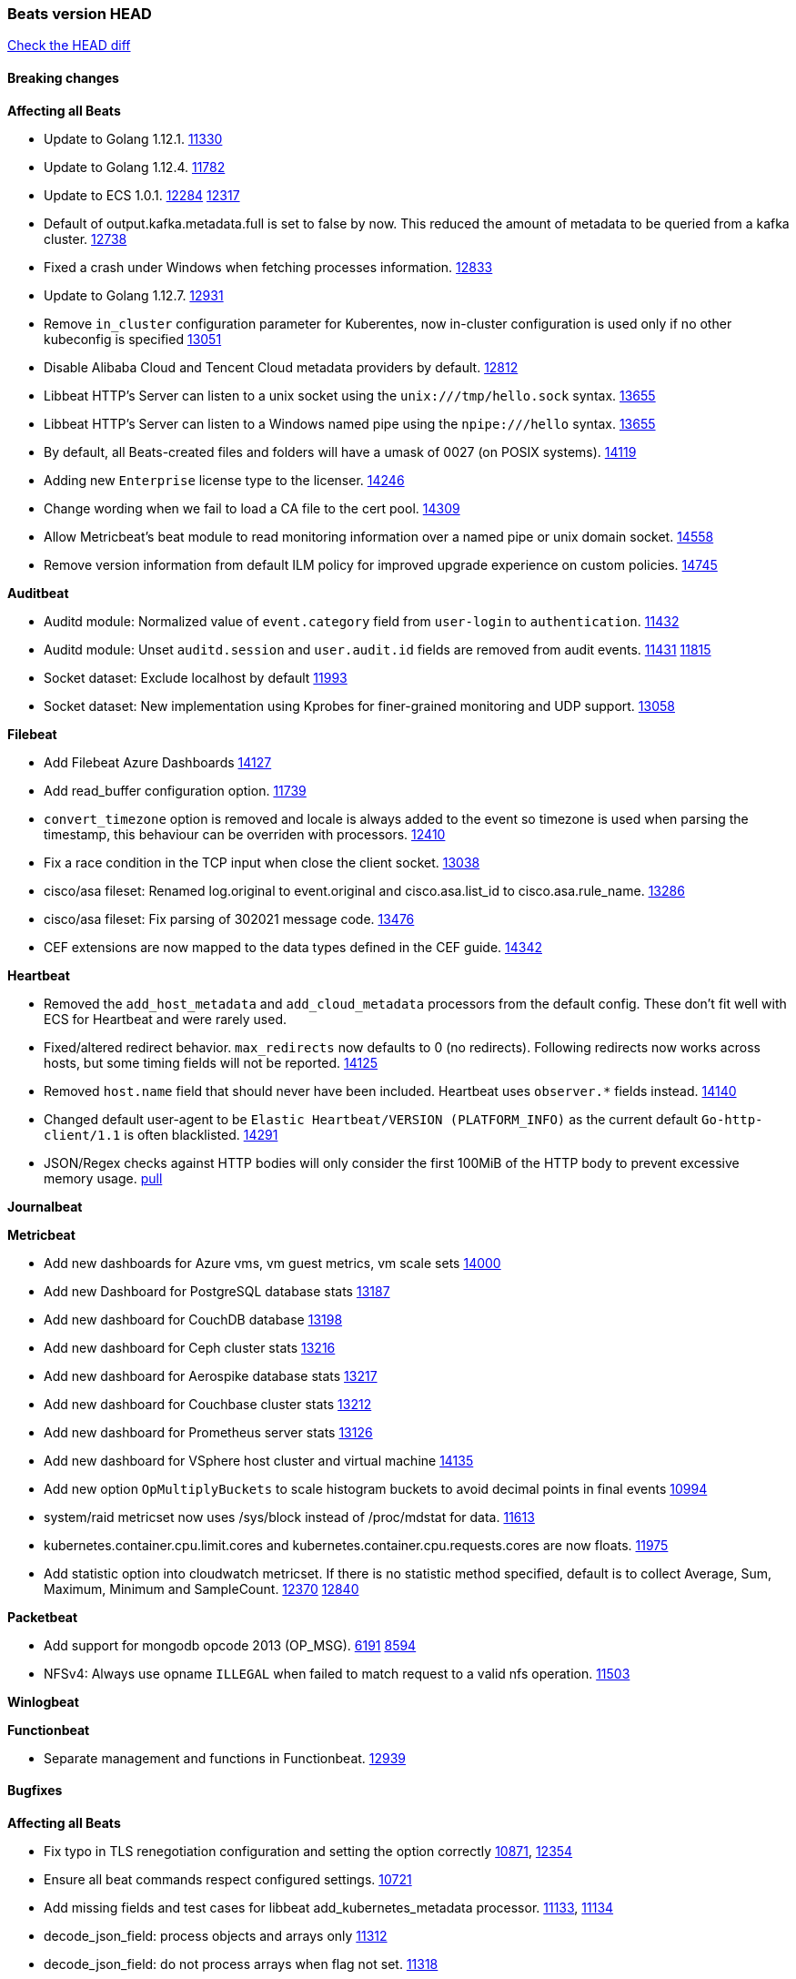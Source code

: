 // Use these for links to issue and pulls. Note issues and pulls redirect one to
// each other on Github, so don't worry too much on using the right prefix.
:issue: https://github.com/elastic/beats/issues/
:pull: https://github.com/elastic/beats/pull/

=== Beats version HEAD
https://github.com/elastic/beats/compare/v7.0.0-alpha2...master[Check the HEAD diff]

==== Breaking changes

*Affecting all Beats*

- Update to Golang 1.12.1. {pull}11330[11330]
- Update to Golang 1.12.4. {pull}11782[11782]
- Update to ECS 1.0.1. {pull}12284[12284] {pull}12317[12317]
- Default of output.kafka.metadata.full is set to false by now. This reduced the amount of metadata to be queried from a kafka cluster. {pull}12738[12738]
- Fixed a crash under Windows when fetching processes information. {pull}12833[12833]
- Update to Golang 1.12.7. {pull}12931[12931]
- Remove `in_cluster` configuration parameter for Kuberentes, now in-cluster configuration is used only if no other kubeconfig is specified {pull}13051[13051]
- Disable Alibaba Cloud and Tencent Cloud metadata providers by default. {pull}13812[12812]
- Libbeat HTTP's Server can listen to a unix socket using the `unix:///tmp/hello.sock` syntax. {pull}13655[13655]
- Libbeat HTTP's Server can listen to a Windows named pipe using the `npipe:///hello` syntax. {pull}13655[13655]
- By default, all Beats-created files and folders will have a umask of 0027 (on POSIX systems). {pull}14119[14119]
- Adding new `Enterprise` license type to the licenser. {issue}14246[14246]
- Change wording when we fail to load a CA file to the cert pool. {issue}14309[14309]
- Allow Metricbeat's beat module to read monitoring information over a named pipe or unix domain socket. {pull}14558[14558]
- Remove version information from default ILM policy for improved upgrade experience on custom policies. {pull}14745[14745]

*Auditbeat*

- Auditd module: Normalized value of `event.category` field from `user-login` to `authentication`. {pull}11432[11432]
- Auditd module: Unset `auditd.session` and `user.audit.id` fields are removed from audit events. {issue}11431[11431] {pull}11815[11815]
- Socket dataset: Exclude localhost by default {pull}11993[11993]
- Socket dataset: New implementation using Kprobes for finer-grained monitoring and UDP support. {pull}13058[13058]

*Filebeat*

- Add Filebeat Azure Dashboards {pull}14127[14127]
- Add read_buffer configuration option. {pull}11739[11739]
- `convert_timezone` option is removed and locale is always added to the event so timezone is used when parsing the timestamp, this behaviour can be overriden with processors. {pull}12410[12410]
- Fix a race condition in the TCP input when close the client socket. {pull}13038[13038]
- cisco/asa fileset: Renamed log.original to event.original and cisco.asa.list_id to cisco.asa.rule_name. {pull}13286[13286]
- cisco/asa fileset: Fix parsing of 302021 message code. {pull}13476[13476]
- CEF extensions are now mapped to the data types defined in the CEF guide. {pull}14342[14342]

*Heartbeat*

- Removed the `add_host_metadata` and `add_cloud_metadata` processors from the default config. These don't fit well with ECS for Heartbeat and were rarely used.
- Fixed/altered redirect behavior. `max_redirects` now defaults to 0 (no redirects). Following redirects now works across hosts, but some timing fields will not be reported. {pull}14125[14125]
- Removed `host.name` field that should never have been included. Heartbeat uses `observer.*` fields instead. {pull}14140[14140]
- Changed default user-agent to be `Elastic Heartbeat/VERSION (PLATFORM_INFO)` as the current default `Go-http-client/1.1` is often blacklisted. {pull}14291[14291]
- JSON/Regex checks against HTTP bodies will only consider the first 100MiB of the HTTP body to prevent excessive memory usage. {pull}14223[pull]

*Journalbeat*

*Metricbeat*

- Add new dashboards for Azure vms, vm guest metrics, vm scale sets {pull}14000[14000]
- Add new Dashboard for PostgreSQL database stats {pull}13187[13187]
- Add new dashboard for CouchDB database {pull}13198[13198]
- Add new dashboard for Ceph cluster stats {pull}13216[13216]
- Add new dashboard for Aerospike database stats {pull}13217[13217]
- Add new dashboard for Couchbase cluster stats {pull}13212[13212]
- Add new dashboard for Prometheus server stats {pull}13126[13126]
- Add new dashboard for VSphere host cluster and virtual machine {pull}14135[14135]
- Add new option `OpMultiplyBuckets` to scale histogram buckets to avoid decimal points in final events {pull}10994[10994]
- system/raid metricset now uses /sys/block instead of /proc/mdstat for data. {pull}11613[11613]
- kubernetes.container.cpu.limit.cores and kubernetes.container.cpu.requests.cores are now floats. {issue}11975[11975]
- Add statistic option into cloudwatch metricset. If there is no statistic method specified, default is to collect Average, Sum, Maximum, Minimum and SampleCount. {issue}12370[12370] {pull}12840[12840]

*Packetbeat*

- Add support for mongodb opcode 2013 (OP_MSG). {issue}6191[6191] {pull}8594[8594]
- NFSv4: Always use opname `ILLEGAL` when failed to match request to a valid nfs operation. {pull}11503[11503]

*Winlogbeat*

*Functionbeat*

- Separate management and functions in Functionbeat. {pull}12939[12939]

==== Bugfixes

*Affecting all Beats*

- Fix typo in TLS renegotiation configuration and setting the option correctly {issue}10871[10871], {pull}12354[12354]
- Ensure all beat commands respect configured settings. {pull}10721[10721]
- Add missing fields and test cases for libbeat add_kubernetes_metadata processor. {issue}11133[11133], {pull}11134[11134]
- decode_json_field: process objects and arrays only {pull}11312[11312]
- decode_json_field: do not process arrays when flag not set. {pull}11318[11318]
- Report faulting file when config reload fails. {pull}11304[11304]
- Fix a typo in libbeat/outputs/transport/client.go by updating `c.conn.LocalAddr()` to `c.conn.RemoteAddr()`. {pull}11242[11242]
- Management configuration backup file will now have a timestamps in their name. {pull}11034[11034]
- [CM] Parse enrollment_token response correctly {pull}11648[11648]
- Not hiding error in case of http failure using elastic fetcher {pull}11604[11604]
- Escape BOM on JsonReader before trying to decode line {pull}11661[11661]
- Fix matching of string arrays in contains condition. {pull}11691[11691]
- Replace wmi queries with win32 api calls as they were consuming CPU resources {issue}3249[3249] and {issue}11840[11840]
- Fix a race condition with the Kafka pipeline client, it is possible that `Close()` get called before `Connect()` . {issue}11945[11945]
- Fix queue.spool.write.flush.events config type. {pull}12080[12080]
- Fixed a memory leak when using the add_process_metadata processor under Windows. {pull}12100[12100]
- Fix of docker json parser for missing "log" jsonkey in docker container's log {issue}11464[11464]
- Fixed Beat ID being reported by GET / API. {pull}12180[12180]
- Fixed setting bulk max size in kafka output. {pull}12254[12254]
- Add host.os.codename to fields.yml. {pull}12261[12261]
- Fix `@timestamp` being duplicated in events if `@timestamp` is set in a
  processor (or by any code utilizing `PutValue()` on a `beat.Event`).
- Fix leak in script processor when using Javascript functions in a processor chain. {pull}12600[12600]
- Add additional nil pointer checks to Docker client code to deal with vSphere Integrated Containers {pull}12628[12628]
- Fixed `json.add_error_key` property setting for delivering error messages from beat events  {pull}11298[11298]
- Fix Central Management enroll under Windows {issue}12797[12797] {pull}12799[12799]
- ILM: Use GET instead of HEAD when checking for alias to expose detailed error message. {pull}12886[12886]
- Fix seccomp policy preventing some features to function properly on 32bit Linux systems. {issue}12990[12990] {pull}13008[13008]
- Fix unexpected stops on docker autodiscover when a container is restarted before `cleanup_timeout`. {issue}12962[12962] {pull}13127[13127]
- Fix install-service.ps1's ability to set Windows service's delay start configuration. {pull}13173[13173]
- Fix some incorrect types and formats in field.yml files. {pull}13188[13188]
- Load DLLs only from Windows system directory. {pull}13234[13234] {pull}13384[13384]
- Fix mapping for kubernetes.labels and kubernetes.annotations in add_kubernetes_metadata. {issue}12638[12638] {pull}13226[13226]
- Fix case insensitive regular expressions not working correctly. {pull}13250[13250]
- Disable `add_kubernetes_metadata` if no matchers found. {pull}13709[13709]
- Better wording for xpack beats when the _xpack endpoint is not reachable. {pull}13771[13771]
- Recover from panics in the javascript process and log details about the failure to aid in future debugging. {pull}13690[13690]
- Make the script processor concurrency-safe. {issue}13690[13690] {pull}13857[13857]
- Kubernetes watcher at `add_kubernetes_metadata` fails with StatefulSets {pull}13905[13905]
- Fix panics that could result from invalid TLS certificates. This can affect Beats that connect over
  TLS or Beats that accept connections over TLS and validate client certificates. {pull}14146[14146]
- Support usage of custom builders without hints and mappers {pull}13839[13839]
- Fix memory leak in kubernetes autodiscover provider and add_kubernetes_metadata processor happening when pods are terminated without sending a delete event. {pull}14259[14259]
- Fix kubernetes `metaGenerator.ResourceMetadata` when parent reference controller is nil {issue}14320[14320] {pull}14329[14329]
- Allow users to configure only `cluster_uuid` setting under `monitoring` namespace. {pull}14338[14338]

*Auditbeat*

- Process dataset: Fixed a memory leak under Windows. {pull}12100[12100]
- Login dataset: Fix re-read of utmp files. {pull}12028[12028]
- Package dataset: Fixed a crash inside librpm after Auditbeat has been running for a while. {issue}12147[12147] {pull}12168[12168]
- Fix formatting of config files on macOS and Windows. {pull}12148[12148]
- Fix direction of incoming IPv6 sockets. {pull}12248[12248]
- Package dataset: Close librpm handle. {pull}12215[12215]
- Package dataset: Auto-detect package directories. {pull}12289[12289]
- Package dataset: Improve dpkg parsing. {pull}12325[12325]
- System module: Start system module without host ID. {pull}12373[12373]
- Host dataset: Fix reboot detection logic. {pull}12591[12591]
- Add syscalls used by librpm for the system/package dataset to the default Auditbeat seccomp policy. {issue}12578[12578] {pull}12617[12617]
- Process dataset: Do not show non-root warning on Windows. {pull}12740[12740]
- Host dataset: Export Host fields to gob encoder. {pull}12940[12940]
- Socket dataset: Fix start errors when IPv6 is disabled on the kernel. {issue}13953[13953] {pull}13966[13966]

*Filebeat*

- Add support for Cisco syslog format used by their switch. {pull}10760[10760]
- Cover empty request data, url and version in Apache2 module{pull}10730[10730]
- Fix registry entries not being cleaned due to race conditions. {pull}10747[10747]
- Improve detection of file deletion on Windows. {pull}10747[10747]
- Add missing Kubernetes metadata fields to Filebeat CoreDNS module, and fix a documentation error. {pull}11591[11591]
- Reduce memory usage if long lines are truncated to fit `max_bytes` limit. The line buffer is copied into a smaller buffer now. This allows the runtime to release unused memory earlier. {pull}11524[11524]
- Fix memory leak in Filebeat pipeline acker. {pull}12063[12063]
- Fix goroutine leak caused on initialization failures of log input. {pull}12125[12125]
- Fix goroutine leak on non-explicit finalization of log input. {pull}12164[12164]
- Skipping unparsable log entries from docker json reader {pull}12268[12268]
- Parse timezone in PostgreSQL logs as part of the timestamp {pull}12338[12338]
- Load correct pipelines when system module is configured in modules.d. {pull}12340[12340]
- Fix timezone offset parsing in system/syslog. {pull}12529[12529]
- When TLS is configured for the TCP input and a `certificate_authorities` is configured we now default to `required` for the `client_authentication`. {pull}12584[12584]
- Apply `max_message_size` to incoming message buffer. {pull}11966[11966]
- Syslog input will now omit the `process` object from events if it is empty. {pull}12700[12700]
- Fix multiline pattern in Postgres which was too permissive {issue}12078[12078] {pull}13069[13069]
- Allow path variables to be used in files loaded from modules.d. {issue}13184[13184]
- Fix filebeat autodiscover fileset hint for container input. {pull}13296[13296]
- Fix incorrect references to index patterns in AWS and CoreDNS dashboards. {pull}13303[13303]
- Fix timezone parsing of system module ingest pipelines. {pull}13308[13308]
- Fix timezone parsing of elasticsearch module ingest pipelines. {pull}13367[13367]
- Change iis url path grok pattern from URIPATH to NOTSPACE. {issue}12710[12710] {pull}13225[13225] {issue}7951[7951] {pull}13378[13378] {pull}14754[14754]
- Fix timezone parsing of nginx module ingest pipelines. {pull}13369[13369]
- Fix incorrect field references in envoyproxy dashboard {issue}13420[13420] {pull}13421[13421]
- Fixed early expiration of templates (Netflow v9 and IPFIX). {pull}13821[13821]
- Fixed bad handling of sequence numbers when multiple observation domains were exported by a single device (Netflow V9 and IPFIX). {pull}13821[13821]
- Fix timezone parsing of rabbitmq module ingest pipelines. {pull}13879[13879]
- Fix conditions and error checking of date processors in ingest pipelines that use `event.timezone` to parse dates. {pull}13883[13883]
- Fix timezone parsing of Cisco module ingest pipelines. {pull}13893[13893]
- Fix timezone parsing of logstash module ingest pipelines. {pull}13890[13890]
- cisco asa and ftd filesets: Fix parsing of message 106001. {issue}13891[13891] {pull}13903[13903]
- Fix timezone parsing of iptables, mssql and panw module ingest pipelines. {pull}13926[13926]
- Fix merging of fields specified in global scope with fields specified under an input's scope. {issue}3628[3628] {pull}13909[13909]
- Fix delay in enforcing close_renamed and close_removed options. {issue}13488[13488] {pull}13907[13907]
- Fix missing netflow fields in index template. {issue}13768[13768] {pull}13914[13914]
- Fix cisco module's asa and ftd filesets parsing of domain names where an IP address is expected. {issue}14034[14034]
- Fixed increased memory usage with large files when multiline pattern does not match. {issue}14068[14068]
- panw module: Use geo.name instead of geo.country_iso_code for free-form location. {issue}13272[13272]
- Fix azure fields names. {pull}14098[14098]
- Fix calculation of `network.bytes` and `network.packets` for bi-directional netflow events. {pull}14111[14111]
- Accept '-' as http.response.body.bytes in apache module. {pull}14137[14137]
- Fix timezone parsing of MySQL module ingest pipelines. {pull}14130[14130]
- Improve error message in s3 input when handleSQSMessage failed. {pull}14113[14113]
- Close chan of Closer first before calling callback {pull}14231[14231]
- Fix race condition in S3 input plugin. {pull}14359[14359]
- Decode hex values in auditd module. {pull}14471[14471]
- Fix parse of remote addresses that are not IPs in nginx logs. {pull}14505[14505]
- Fix handling multiline log entries in nginx module. {issue}14349[14349] {pull}14499[14499]
- Fix parsing of Elasticsearch node name by `elasticsearch/slowlog` fileset. {pull}14547[14547]
- cisco/asa fileset: Fix parsing of 302021 message code. {pull}14519[14519]
- Fix filebeat azure dashboards, event category should be `Alert`. {pull}14668[14668]
- Update Logstash module's Grok patterns to support Logstash 7.4 logs. {pull}14743[14743]
- Fix a problem in Filebeat input httpjson where interval is not used as time.Duration. {issue}14752[14752] {pull}14753[14753]

*Heartbeat*

- Fix NPEs / resource leaks when executing config checks. {pull}11165[11165]
- Fix duplicated IPs on `mode: all` monitors. {pull}12458[12458]
- Fix integer comparison on JSON responses. {pull}13348[13348]
- Fix storage of HTTP bodies to work when JSON/Regex body checks are enabled. {pull}14223[14223]
- Fix recording of SSL cert metadata for Expired/Unvalidated x509 certs. {pull}13687[13687]

*Journalbeat*

- Use backoff when no new events are found. {pull}11861[11861]
- Iterate over journal correctly, so no duplicate entries are sent. {pull}12716[12716]
- Preserve host name when reading from remote journal. {pull}12714[12714]

*Metricbeat*

- Change diskio metrics retrieval method (only for Windows) from wmi query to DeviceIOControl function using the IOCTL_DISK_PERFORMANCE control code {pull}11635[11635]
- Call GetMetricData api per region instead of per instance. {issue}11820[11820] {pull}11882[11882]
- Update documentation with cloudwatch:ListMetrics permission. {pull}11987[11987]
- Check permissions in system socket metricset based on capabilities. {pull}12039[12039]
- Get process information from sockets owned by current user when system socket metricset is run without privileges. {pull}12039[12039]
- Avoid generating hints-based configuration with empty hosts when no exposed port is suitable for the hosts hint. {issue}8264[8264] {pull}12086[12086]
- Fixed a socket leak in the postgresql module under Windows when SSL is disabled on the server. {pull}11393[11393]
- Change some field type from scaled_float to long in aws module. {pull}11982[11982]
- Fixed RabbitMQ `queue` metricset gathering when `consumer_utilisation` is set empty at the metrics source {pull}12089[12089]
- Fix direction of incoming IPv6 sockets. {pull}12248[12248]
- Refactored Windows perfmon metricset: replaced method to retrieve counter paths with PdhExpandWildCardPathW, separated code by responsibility, removed unused functions {pull}12212[12212]
- Validate that kibana/status metricset cannot be used when xpack is enabled. {pull}12264[12264]
- Ignore prometheus metrics when their values are NaN or Inf. {pull}12084[12084] {issue}10849[10849]
- In the kibana/stats metricset, only log error (don't also index it) if xpack is enabled. {pull}12265[12265]
- Fix an issue listing all processes when run under Windows as a non-privileged user. {issue}12301[12301] {pull}12475[12475]
- The `elasticsearch/index_summary` metricset gracefully handles an empty Elasticsearch cluster when `xpack.enabled: true` is set. {pull}12489[12489] {issue}12487[12487]
- When TLS is configured for the http metricset and a `certificate_authorities` is configured we now default to `required` for the `client_authentication`. {pull}12584[12584]
- Reuse connections in PostgreSQL metricsets. {issue}12504[12504] {pull}12603[12603]
- PdhExpandWildCardPathW will not expand counter paths in 32 bit windows systems, workaround will use a different function. {issue}12590[12590] {pull}12622[12622]
- In the elasticsearch/node_stats metricset, if xpack is enabled, make parsing of ES node load average optional as ES on Windows doesn't report load average. {pull}12866[12866]
- Ramdisk is not filtered out when collecting disk performance counters in diskio metricset {issue}12814[12814] {pull}12829[12829]
- Fix incoherent behaviour in redis key metricset when keyspace is specified both in host URL and key pattern {pull}12913[12913]
- Fix connections leak in redis module {pull}12914[12914] {pull}12950[12950]
- Fix wrong uptime reporting by system/uptime metricset under Windows. {pull}12915[12915]
- Print errors that were being omitted in vSphere metricsets. {pull}12816[12816]
- Fix redis key metricset dashboard references to index pattern. {pull}13303[13303]
- Check if fields in DBInstance is nil in rds metricset. {pull}13294[13294] {issue}13037[13037]
- Fix silent failures in kafka and prometheus module. {pull}13353[13353] {issue}13252[13252]
- Fix issue with aws cloudwatch module where dimensions and/or namespaces that contain space are not being parsed correctly {pull}13389[13389]
- Fix panic in Redis Key metricset when collecting information from a removed key. {pull}13426[13426]
- Fix module-level fields in Kubernetes metricsets. {pull}13433[13433] {pull}13544[13544]
- Fix reporting empty events in cloudwatch metricset. {pull}13458[13458]
- Fix `docker.cpu.system.pct` calculation by using the reported number online cpus instead of the number of metrics per cpu. {pull}13691[13691]
- Fix rds metricset dashboard. {pull}13721[13721]
- Ignore prometheus untyped metrics with NaN value. {issue}13750[13750] {pull}13790[13790]
- Change kubernetes.event.message to text. {pull}13964[13964]
- Fix performance counter values for windows/perfmon metricset. {issue}14036[14036] {pull}14039[14039]
- Add FailOnRequired when applying schema and fix metric names in mongodb metrics metricset. {pull}14143[14143]
- Change `server_status_path` default setting for nginx module {issue}13806[13806] {pull}14099[14099]
- Convert increments of 100 nanoseconds/ticks to milliseconds for WriteTime and ReadTime in diskio metricset (Windows) for consistency. {issue}14233[14233]
- Limit some of the error messages to the logs only {issue}14317[14317] {pull}14327[14327]
- Convert indexed ms-since-epoch timestamp fields in `elasticsearch/ml_job` metricset to ints from float64s. {issue}14220[14220] {pull}14222[14222]
- Fix ARN parsing function to work for ELB ARNs. {pull}14316[14316]
- Update azure configuration example. {issue}14224[14224]
- Fix cloudwatch metricset with names and dimensions in config. {issue}14376[14376] {pull}14391[14391]
- Fix marshaling of ms-since-epoch values in `elasticsearch/cluster_stats` metricset. {pull}14378[14378]
- Fix checking tagsFilter using length in cloudwatch metricset. {pull}14525[14525]
- Log bulk failures from bulk API requests to monitoring cluster. {issue}14303[14303] {pull}14356[14356]
- Fixed bug with `elasticsearch/cluster_stats` metricset not recording license expiration date correctly. {issue}14541[14541] {pull}14591[14591]
- Fix regular expression to detect instance name in perfmon metricset. {issue}14273[14273] {pull}14666[14666]
- Vshpere module splits `virtualmachine.host` into `virtualmachine.host.id` and `virtualmachine.host.hostname`. {issue}7187[7187] {pull}7213[7213]
- Fixed bug with `elasticsearch/cluster_stats` metricset not recording license ID in the correct field. {pull}14592[14592]

*Packetbeat*

- Prevent duplicate packet loss error messages in HTTP events. {pull}10709[10709]
- Fixed a memory leak when using process monitoring under Windows. {pull}12100[12100]
- Improved debug logging efficiency in PGQSL module. {issue}12150[12150]
- Limit memory usage of Redis replication sessions. {issue}12657[12657]
- Fix parsing the extended RCODE in the DNS parser. {pull}12805[12805]
- Fix parsing of the HTTP host header when it contains a port or an IPv6 address. {pull}14215[14215]

*Winlogbeat*

- Fix data race affecting config validation at startup. {issue}13005[13005]
- Set host.name to computername in Windows event logs & sysmon.  Requires {pull}14407[14407] in libbeat to work  {issue}13706[13706]

*Functionbeat*

- Fix function name reference for Kinesis streams in CloudFormation templates {pull}11646[11646]
- Fix Cloudwatch logs timestamp to use timestamp of the log record instead of when the record was processed {pull}13291[13291]
- Look for the keystore under the correct path. {pull}13332[13332]

==== Added

*Affecting all Beats*

- Decouple Debug logging from fail_on_error logic for rename, copy, truncate processors {pull}12451[12451]
- Add an option to append to existing logs rather than always rotate on start. {pull}11953[11953]
- Add `network` condition to processors for matching IP addresses against CIDRs. {pull}10743[10743]
- Add if/then/else support to processors. {pull}10744[10744]
- Add `community_id` processor for computing network flow hashes. {pull}10745[10745]
- Add output test to kafka output {pull}10834[10834]
- Gracefully shut down on SIGHUP {pull}10704[10704]
- New processor: `copy_fields`. {pull}11303[11303]
- Add `error.message` to events when `fail_on_error` is set in `rename` and `copy_fields` processors. {pull}11303[11303]
- New processor: `truncate_fields`. {pull}11297[11297]
- Allow a beat to ship monitoring data directly to an Elasticsearch monitoring cluster. {pull}9260[9260]
- Updated go-seccomp-bpf library to v1.1.0 which updates syscall lists for Linux v5.0. {pull}11394[11394]
- Add `add_observer_metadata` processor. {pull}11394[11394]
- Add `decode_csv_fields` processor. {pull}11753[11753]
- Add `convert` processor for converting data types of fields. {issue}8124[8124] {pull}11686[11686]
- New `extract_array` processor. {pull}11761[11761]
- Add number of goroutines to reported metrics. {pull}12135[12135]
- Add `proxy_disable` output flag to explicitly ignore proxy environment variables. {issue}11713[11713] {pull}12243[12243]
- Processor `add_cloud_metadata` adds fields `cloud.account.id` and `cloud.image.id` for AWS EC2. {pull}12307[12307]
- Add configurable bulk_flush_frequency in kafka output. {pull}12254[12254]
- Add `decode_base64_field` processor for decoding base64 field. {pull}11914[11914]
- Add support for reading the `network.iana_number` field by default to the community_id processor. {pull}12701[12701]
- Add aws overview dashboard. {issue}11007[11007] {pull}12175[12175]
- Add `decompress_gzip_field` processor. {pull}12733[12733]
- Add `timestamp` processor for parsing time fields. {pull}12699[12699]
- Fail with error when autodiscover providers have no defined configs. {pull}13078[13078]
- Add a check so alias creation explicitely fails if there is an index with the same name. {pull}13070[13070]
- Update kubernetes watcher to use official client-go libraries. {pull}13051[13051]
- Add support for unix epoch time values in the `timestamp` processor. {pull}13319[13319]
- add_host_metadata is now GA. {pull}13148[13148]
- Add an `ignore_missing` configuration option the `drop_fields` processor. {pull}13318[13318]
- add_host_metadata is no GA. {pull}13148[13148]
- Add `registered_domain` processor for deriving the registered domain from a given FQDN. {pull}13326[13326]
- Add support for RFC3339 time zone offsets in JSON output. {pull}13227[13227]
- Add autodetection mode for add_docker_metadata and enable it by default in included configuration files{pull}13374[13374]
- Added `monitoring.cluster_uuid` setting to associate Beat data with specified ES cluster in Stack Monitoring UI. {pull}13182[13182]
- Add autodetection mode for add_kubernetes_metadata and enable it by default in included configuration files. {pull}13473[13473]
- Add `providers` setting to `add_cloud_metadata` processor. {pull}13812[13812]
- Use less restrictive API to check if template exists. {pull}13847[13847]
- Do not check for alias when setup.ilm.check_exists is false. {pull}13848[13848]
- Add support for numeric time zone offsets in timestamp processor. {pull}13902[13902]
- Add condition to the config file template for add_kubernetes_metadata {pull}14056[14056]
- Marking Central Management deprecated. {pull}14018[14018]
- Add `keep_null` setting to allow Beats to publish null values in events. {issue}5522[5522] {pull}13928[13928]
- Add shared_credential_file option in aws related config for specifying credential file directory. {issue}14157[14157] {pull}14178[14178]
- GA the `script` processor. {pull}14325[14325]
- Add `fingerprint` processor. {issue}11173[11173] {pull}14205[14205]
- Add support for API keys in Elasticsearch outputs. {pull}14324[14324]
- Ensure that init containers are no longer tailed after they stop {pull}14394[14394]

*Auditbeat*

- Auditd module: Add `event.outcome` and `event.type` for ECS. {pull}11432[11432]
- Process: Add file hash of process executable. {pull}11722[11722]
- Socket: Add network.transport and network.community_id. {pull}12231[12231]
- Host: Fill top-level host fields. {pull}12259[12259]
- Socket: Add DNS enrichment. {pull}14004[14004]

*Filebeat*

- Add more info to message logged when a duplicated symlink file is found {pull}10845[10845]
- Add option to configure docker input with paths {pull}10687[10687]
- Add Netflow module to enrich flow events with geoip data. {pull}10877[10877]
- Set `event.category: network_traffic` for Suricata. {pull}10882[10882]
- Allow custom default settings with autodiscover (for example, use of CRI paths for logs). {pull}12193[12193]
- Allow to disable hints based autodiscover default behavior (fetching all logs). {pull}12193[12193]
- Change Suricata module pipeline to handle `destination.domain` being set if a reverse DNS processor is used. {issue}10510[10510]
- Add the `network.community_id` flow identifier to field to the IPTables, Suricata, and Zeek modules. {pull}11005[11005]
- New Filebeat coredns module to ingest coredns logs. It supports both native coredns deployment and coredns deployment in kubernetes. {pull}11200[11200]
- New module for Cisco ASA logs. {issue}9200[9200] {pull}11171[11171]
- Added support for Cisco ASA fields to the netflow input. {pull}11201[11201]
- Configurable line terminator. {pull}11015[11015]
- Add Filebeat envoyproxy module. {pull}11700[11700]
- Add apache2(httpd) log path (`/var/log/httpd`) to make apache2 module work out of the box on Redhat-family OSes. {issue}11887[11887] {pull}11888[11888]
- Add support to new MongoDB additional diagnostic information {pull}11952[11952]
- New module `panw` for Palo Alto Networks PAN-OS logs. {pull}11999[11999]
- Add RabbitMQ module. {pull}12032[12032]
- Add new `container` input. {pull}12162[12162]
- Add timeouts on communication with docker daemon. {pull}12310[12310]
- `container` and `docker` inputs now support reading of labels and env vars written by docker JSON file logging driver. {issue}8358[8358]
- Add specific date processor to convert timezones so same pipeline can be used when convert_timezone is enabled or disabled. {pull}12253[12253]
- Add MSSQL module {pull}12079[12079]
- Add ISO8601 date parsing support for system module. {pull}12568[12568] {pull}12578[12579]
- Update Kubernetes deployment manifest to use `container` input. {pull}12632[12632]
- Use correct OS path separator in `add_kubernetes_metadata` to support Windows nodes. {pull}9205[9205]
- Add support for virtual host in Apache access logs {pull}12778[12778]
- Add support for client addresses with port in Apache error logs {pull}12695[12695]
- Add `google-pubsub` input type for consuming messages from a Google Cloud Pub/Sub topic subscription. {pull}12746[12746]
- Add module for ingesting Cisco IOS logs over syslog. {pull}12748[12748]
- Add module for ingesting Google Cloud VPC flow logs. {pull}12747[12747]
- Report host metadata for Filebeat logs in Kubernetes. {pull}12790[12790]
- Add netflow dashboards based on Logstash netflow. {pull}12857[12857]
- Parse more fields from Elasticsearch slowlogs. {pull}11939[11939]
- Update module pipelines to enrich events with autonomous system fields. {pull}13036[13036]
- Add module for ingesting IBM MQ logs. {pull}8782[8782]
- Add S3 input to retrieve logs from AWS S3 buckets. {pull}12640[12640] {issue}12582[12582]
- Add aws module s3access metricset. {pull}13170[13170] {issue}12880[12880]
- Update Suricata module to populate ECS DNS fields and handle EVE DNS version 2. {issue}13320[13320] {pull}13329[13329]
- Update PAN-OS fileset to use the ECS NAT fields. {issue}13320[13320] {pull}13330[13330]
- Add fields to the Zeek DNS fileset for ECS DNS. {issue}13320[13320] {pull}13324[13324]
- Add container image in Kubernetes metadata {pull}13356[13356] {issue}12688[12688]
- Add timezone information to apache error fileset. {issue}12772[12772] {pull}13304[13304]
- Add module for ingesting Cisco FTD logs over syslog. {pull}13286[13286]
- Update CoreDNS module to populate ECS DNS fields. {issue}13320[13320] {pull}13505[13505]
- Parse query steps in PostgreSQL slowlogs. {issue}13496[13496] {pull}13701[13701]
- Add filebeat azure module with activitylogs, auditlogs, signinlogs filesets. {pull}13776[13776] {pull}14033[14033]
- Add support to set the document id in the json reader. {pull}5844[5844]
- Add input httpjson. {issue}13545[13545] {pull}13546[13546]
- Filebeat Netflow input: Remove beta label. {pull}13858[13858]
- Remove `event.timezone` from events that don't need it in some modules that support log formats with and without timezones. {pull}13918[13918]
- Add ExpandEventListFromField config option in the kafka input. {pull}13965[13965]
- Add ELB fileset to AWS module. {pull}14020[14020]
- Add module for MISP (Malware Information Sharing Platform). {pull}13805[13805]
- Add `source.bytes` and `source.packets` for uni-directional netflow events. {pull}14111[14111]
- Add support for gzipped files in S3 input. {pull}13980[13980]
- Add support for all the ObjectCreated events in S3 input. {pull}14077[14077]
- Add Kibana Dashboard for MISP module. {pull}14147[14147]
- Add JSON options to autodiscover hints {pull}14208[14208]
- Add more filesets to Zeek module. {pull}14150[14150]
- Add `index` option to all inputs to directly set a per-input index value. {pull}14010[14010]
- Remove beta flag for some filebeat modules. {pull}14374[14374]
- Add support for http hostname in nginx filebeat module. {pull}14505[14505]
- Add attack_pattern_kql field to MISP threat indicators. {pull}14470[14470]
- Add fileset to the Zeek module for the intel.log. {pull}14404[14404]
- Add vpc flow log fileset to AWS module. {issue}13880[13880] {pull}14345[14345]
- New fileset googlecloud/firewall for ingesting Google Cloud Firewall logs. {pull}14553[14553]
- Add document for Filebeat input httpjson. {pull}14602[14602]
- Add more configuration options to the Netflow module. {pull}14628{14628}
- Add dashboards to the CEF module (ported from the Logstash ArcSight module).
- Add dashboards to the CEF module (ported from the Logstash ArcSight module). {pull}14342[14342]

*Heartbeat*
- Add non-privileged icmp on linux and darwin(mac). {pull}13795[13795] {issue}11498[11498]

- Enable `add_observer_metadata` processor in default config. {pull}11394[11394]
- Record HTTP body metadata and optionally contents in `http.response.body.*` fields. {pull}13022[13022]
- Allow `hosts` to be used to configure http monitors {pull}13703[13703]

*Journalbeat*

*Metricbeat*

- Add AWS SQS metricset. {pull}10684[10684] {issue}10053[10053]
- Add AWS s3_request metricset. {pull}10949[10949] {issue}10055[10055]
- Add s3_daily_storage metricset. {pull}10940[10940] {issue}10055[10055]
- Add `coredns` metricbeat module. {pull}10585[10585]
- Add SSL support for Metricbeat HTTP server. {pull}11482[11482] {issue}11457[11457]
- The `elasticsearch.index` metricset (with `xpack.enabled: true`) now collects `refresh.external_total_time_in_millis` fields from Elasticsearch. {pull}11616[11616]
- Allow module configurations to have variants {pull}9118[9118]
- Add `timeseries.instance` field calculation. {pull}10293[10293]
- Added new disk states and raid level to the system/raid metricset. {pull}11613[11613]
- Added `path_name` and `start_name` to service metricset on windows module {issue}8364[8364] {pull}11877[11877]
- Add check on object name in the counter path if the instance name is missing {issue}6528[6528] {pull}11878[11878]
- Add AWS cloudwatch metricset. {pull}11798[11798] {issue}11734[11734]
- Add `regions` in aws module config to specify target regions for querying cloudwatch metrics. {issue}11932[11932] {pull}11956[11956]
- Keep `etcd` followers members from reporting `leader` metricset events {pull}12004[12004]
- Add overview dashboard to Consul module {pull}10665[10665]
- New fields were added in the mysql/status metricset. {pull}12227[12227]
- Add Kubernetes metricset `proxy`. {pull}12312[12312]
- Add Kubernetes proxy dashboard to Kubernetes module {pull}12734[12734]
- Always report Pod UID in the `pod` metricset. {pull}12345[12345]
- Add Vsphere Virtual Machine operating system to `os` field in Vsphere virtualmachine module. {pull}12391[12391]
- Add validation for elasticsearch and kibana modules' metricsets when xpack.enabled is set to true. {pull}12386[12386]
- Add CockroachDB module. {pull}12467[12467]
- Add support for metricbeat modules based on existing modules (a.k.a. light modules) {issue}12270[12270] {pull}12465[12465]
- Add a system/entropy metricset {pull}12450[12450]
- Add kubernetes metricset `controllermanager` {pull}12409[12409]
- Add Kubernetes controller manager dashboard to Kubernetes module {pull}12744[12744]
- Allow redis URL format in redis hosts config. {pull}12408[12408]
- Add tags into ec2 metricset. {issue}[12263]12263 {pull}12372[12372]
- Add metrics to kubernetes apiserver metricset. {pull}12922[12922]
- Add kubernetes metricset `scheduler` {pull}12521[12521]
- Add Kubernetes scheduler dashboard to Kubernetes module {pull}12749[12749]
- Add `beat` module. {pull}12181[12181] {pull}12615[12615]
- Collect tags for cloudwatch metricset in aws module. {issue}[12263]12263 {pull}12480[12480]
- Add AWS RDS metricset. {pull}11620[11620] {issue}10054[10054]
- Add Oracle Module {pull}11890[11890]
- Add Oracle Tablespaces Dashboard {pull}12736[12736]
- Collect client provided name for rabbitmq connection. {issue}12851[12851] {pull}12852[12852]
- Add support to load default aws config file to get credentials. {pull}12727[12727] {issue}12708[12708]
- Add statistic option into cloudwatch metricset. {issue}12370[12370] {pull}12840[12840]
- Add support for kubernetes cronjobs {pull}13001[13001]
- Add cgroup memory stats to docker/memory metricset {pull}12916[12916]
- Add AWS elb metricset. {pull}12952[12952] {issue}11701[11701]
- Add AWS ebs metricset. {pull}13167[13167] {issue}11699[11699]
- Add `metricset.period` field with the configured fetching period. {pull}13242[13242] {issue}12616[12616]
- Add rate metrics for ec2 metricset. {pull}13203[13203]
- Add refresh list of perf counters at every fetch {issue}13091[13091]
- Add Performance metricset to Oracle module {pull}12547[12547]
- Add proc/vmstat data to the system/memory metricset on linux {pull}13322[13322]
- Use DefaultMetaGeneratorConfig in MetadataEnrichers to initialize configurations {pull}13414[13414]
- Add module for statsd. {pull}13109[13109]
- Add support for NATS version 2. {pull}13601[13601]
- Add `docker.cpu.*.norm.pct` metrics for `cpu` metricset of Docker Metricbeat module. {pull}13695[13695]
- Add `instance` label by default when using Prometheus collector. {pull}13737[13737]
- Add azure module. {pull}13196[13196] {pull}13859[13859] {pull}13988[13988]
- Add Apache Tomcat module {pull}13491[13491]
- Add ECS `container.id` and `container.runtime` to kubernetes `state_container` metricset. {pull}13884[13884]
- Add `job` label by default when using Prometheus collector. {pull}13878[13878]
- Add `state_resourcequota` metricset for Kubernetes module. {pull}13693[13693]
- Add tags filter in ec2 metricset. {pull}13872[13872] {issue}13145[13145]
- Add cloud.account.id and cloud.account.name into events from aws module. {issue}13551[13551] {pull}13558[13558]
- Add `metrics_path` as known hint for autodiscovery {pull}13996[13996]
- Leverage KUBECONFIG when creating k8s client. {pull}13916[13916]
- Add ability to filter by tags for cloudwatch metricset. {pull}13758[13758] {issue}13145[13145]
- Release cloudwatch, s3_daily_storage, s3_request, sqs and rds metricset as GA. {pull}14114[14114] {issue}14059[14059]
- Add Oracle overview dashboard {pull}14021[14021]
- Release CoreDNS module as GA. {pull}14308[14308]
- Release CouchDB module as GA. {pull}14300[14300]
- Add `elasticsearch/enrich` metricset. {pull}14243[14243] {issue}14221[14221]
- Add support for Application ELB and Network ELB. {pull}14123[14123] {issue}13538[13538] {issue}13539[13539]
- Release aws ebs metricset as GA. {pull}14312[14312] {issue}14060[14060]
- Add `connection.state` field for RabbitMQ module. {pull}13981[13981]
- Add more TCP states to Metricbeat system socket_summary. {pull}14347[14347]
- Add Kafka JMX metricsets. {pull}14330[14330]
- Add metrics to envoyproxy server metricset and support for envoy proxy 1.12. {pull}14416[14416] {issue}13642[13642]
- Release kubernetes modules `controllermanager`, `scheduler`, `proxy`, `state_cronjob` and `state_resourcequota` as GA. {pull}14584[14584]
- Add module for ActiveMQ. {pull}14580[14580]
- Enable script processor. {pull}14711[14711]

*Packetbeat*

- Update DNS protocol plugin to produce events with ECS fields for DNS. {issue}13320[13320] {pull}13354[13354]

*Functionbeat*

- New options to configure roles and VPC. {pull}11779[11779]
- Export automation templates used to create functions. {pull}11923[11923]
- Configurable Amazon endpoint. {pull}12369[12369]
- Add timeout option to reference configuration. {pull}13351[13351]
- Configurable tags for Lambda functions. {pull}13352[13352]
- Add input for Cloudwatch logs through Kinesis. {pull}13317[13317]
- Enable Logstash output. {pull}13345[13345]
- Make `bulk_max_size` configurable in outputs. {pull}13493[13493]

*Winlogbeat*

- Add support for reading from .evtx files. {issue}4450[4450]
- Add support for event ID 4634 and 4647 to the Security module. {pull}12906[12906]
- Add `network.community_id` to Sysmon network events (event ID 3). {pull}13034[13034]
- Add `event.module` to Winlogbeat modules. {pull}13047[13047]
- Add `event.category: process` and `event.type: process_start/process_end` to Sysmon process events (event ID 1 and 5). {pull}13047[13047]
- Add support for event ID 4672 to the Security module. {pull}12975[12975]
- Add support for event ID 22 (DNS query) to the Sysmon module. {pull}12960[12960]
- Add certain winlog.event_data.* fields to the index template. {issue}13700[13700] {pull}13704[13704]
- Fill `event.provider`. {pull}13937[13937]
- Add support for user management events to the Security module. {pull}13530[13530]
- GA the Winlogbeat `sysmon` module. {pull}14326[14326]
- Add support for event ID 4688 & 4689 (Process create & exit) to the Security module. {issue}14038[14038]

==== Deprecated

*Affecting all Beats*

*Filebeat*

- `docker` input is deprecated in favour `container`. {pull}12162[12162]
- `postgresql.log.timestamp` field is deprecated in favour of `@timestamp`. {pull}12338[12338]

*Heartbeat*

*Journalbeat*

*Metricbeat*

- `kubernetes.container.id` field for `state_container` is deprecated in favour of ECS `container.id` and `container.runtime`. {pull}13884[13884]

*Packetbeat*

*Winlogbeat*

*Functionbeat*

==== Known Issue

*Journalbeat*
